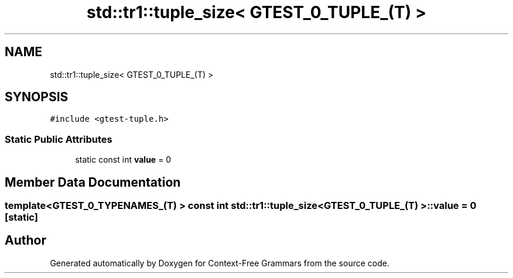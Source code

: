 .TH "std::tr1::tuple_size< GTEST_0_TUPLE_(T) >" 3 "Tue Jun 4 2019" "Context-Free Grammars" \" -*- nroff -*-
.ad l
.nh
.SH NAME
std::tr1::tuple_size< GTEST_0_TUPLE_(T) >
.SH SYNOPSIS
.br
.PP
.PP
\fC#include <gtest\-tuple\&.h>\fP
.SS "Static Public Attributes"

.in +1c
.ti -1c
.RI "static const int \fBvalue\fP = 0"
.br
.in -1c
.SH "Member Data Documentation"
.PP 
.SS "template<GTEST_0_TYPENAMES_(T) > const int \fBstd::tr1::tuple_size\fP< \fBGTEST_0_TUPLE_\fP(T) >::value = 0\fC [static]\fP"


.SH "Author"
.PP 
Generated automatically by Doxygen for Context-Free Grammars from the source code\&.
